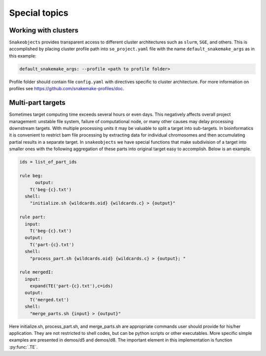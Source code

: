 **************
Special topics
**************

.. _working-with-clusters:

Working with clusters
=====================

``Snakeobjects`` provides transparent access to different cluster architectures
such as ``slurm``, ``SGE``, and others. This is accomplished by placing cluster
profile path into ``so_project.yaml`` file with the name
``default_snakemake_args`` as in this example:

.. code-block::

   default_snakemake_args: --profile <path to profile folder>

Profile folder should contain file ``config.yaml`` with directives specific to
cluster architecture. For more information on profiles see
https://github.com/snakemake-profiles/doc.  

Multi-part targets
==================

Sometimes target computing time exceeds several hours or even days. This
negatively affects overall project management: unstable file system,
failure of computational node, or many other causes may delay processing
downstream targets. With multiple processing units it may be valuable to split
a target into sub-targets. In bioinformatics it is convenient to restrict bam
file processing by extracting data for individual chromosomes and then
accumulating partial results in a separate target. In ``snakeobjects`` we have
special functions that make subdivision of a target into smaller ones with
the following aggregation of these parts into original target easy to
accomplish. Below is an example.

.. code-block:: python

    ids = list_of_part_ids

    rule beg:
	  output:
        T('beg-{c}.txt')
      shell:
        "initialize.sh {wildcards.oid} {wildcards.c} > {output}"

    rule part:
      input:
        T('beg-{c}.txt')
      output:
        T('part-{c}.txt')
      shell:
        "process_part.sh {wildcards.oid} {wildcards.c} > {output}; "

    rule mergedI:
      input:
        expand(TE('part-{c}.txt'),c=ids)
      output:
        T('merged.txt')
      shell: 
        "merge_parts.sh {input} > {output}"

Here initialize.sh, process_part.sh, and merge_parts.sh are appropriate
commands user should provide for his/her application. They are not restricted
to shell codes, but can be python scripts or other executables. More specific
simple examples are presented in demos/d5 and demos/d8.  The important element
in this implementation is function :py:func:`.TE`.

